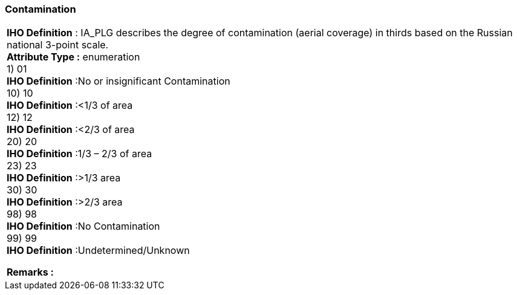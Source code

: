 [[sec-contamination]]
=== Contamination
[cols="a",options="headers"]
|===
a|[underline]#**IHO Definition** :# IA_PLG describes the degree of contamination (aerial coverage) in thirds based on the Russian national 3-point scale. + 
[underline]#** Attribute Type :**# enumeration + 
1) 01 + 
[underline]#**IHO Definition**# :No or insignificant Contamination + 
10) 10 + 
[underline]#**IHO Definition**# :<1/3 of area + 
12) 12 + 
[underline]#**IHO Definition**# :<2/3 of area + 
20) 20 + 
[underline]#**IHO Definition**# :1/3 – 2/3 of area + 
23) 23 + 
[underline]#**IHO Definition**# :>1/3 area + 
30) 30 + 
[underline]#**IHO Definition**# :>2/3 area + 
98) 98 + 
[underline]#**IHO Definition**# :No Contamination + 
99) 99 + 
[underline]#**IHO Definition**# :Undetermined/Unknown + 
 
[underline]#** Remarks :**#  + 
|===
